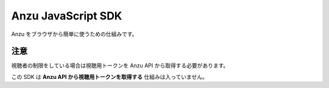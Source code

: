 ###################
Anzu JavaScript SDK
###################

Anzu をブラウザから簡単に使うための仕組みです。

::


注意
====

視聴者の制限をしている場合は視聴用トークンを Anzu API から取得する必要があります。

この SDK は **Anzu API から視聴用トークンを取得する** 仕組みは入っていません。
